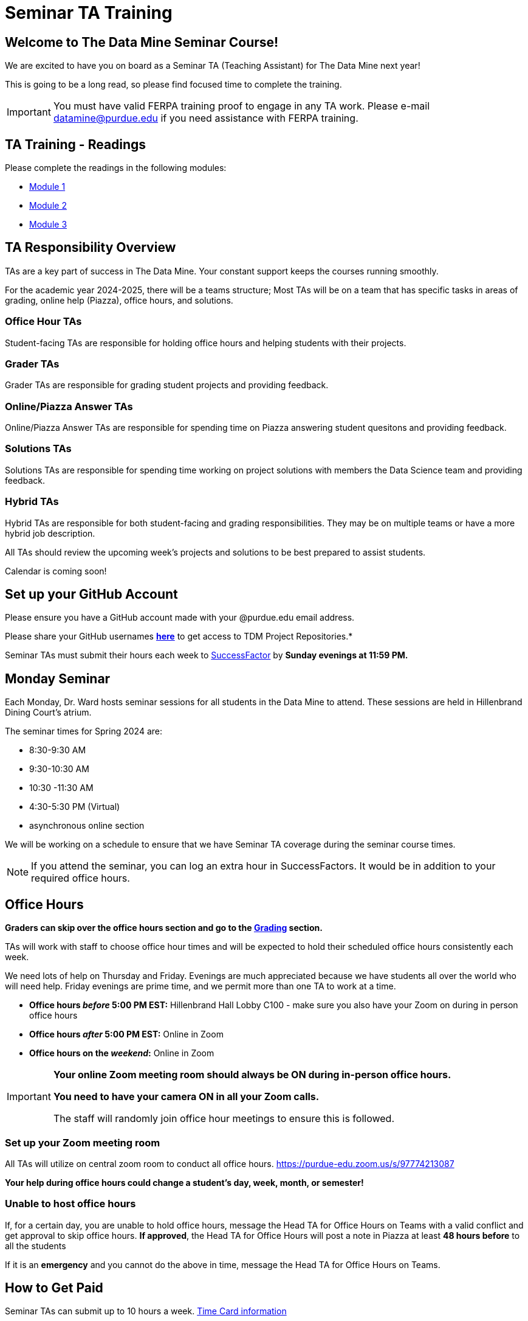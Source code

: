 = Seminar TA Training

== Welcome to The Data Mine Seminar Course!

We are excited to have you on board as a Seminar TA (Teaching Assistant) for The Data Mine next year!

This is going to be a long read, so please find focused time to complete the training.

[IMPORTANT]
====
You must have valid FERPA training proof to engage in any TA work.  Please e-mail datamine@purdue.edu if you need assistance with FERPA training.
====

== TA Training - Readings

Please complete the readings in the following modules:

* xref:ta_training_module_1.adoc[Module 1]
* xref:ta_training_module_2.adoc[Module 2]
* xref:ta_training_module_3.adoc[Module 3]

== TA Responsibility Overview

TAs are a key part of success in The Data Mine. Your constant support keeps the courses running smoothly. 

For the academic year 2024-2025, there will be a teams structure; Most TAs will be on a team that has specific tasks in areas of grading, online help (Piazza), office hours, and solutions.  

=== Office Hour TAs
Student-facing TAs are responsible for holding office hours and helping students with their projects.

=== Grader TAs
Grader TAs are responsible for grading student projects and providing feedback.

=== Online/Piazza Answer TAs
Online/Piazza Answer TAs are responsible for spending time on Piazza answering student quesitons and providing feedback.

=== Solutions TAs
Solutions TAs are responsible for spending time working on project solutions with members the Data Science team and providing feedback.

=== Hybrid TAs
Hybrid TAs are responsible for both student-facing and grading responsibilities.  They may be on multiple teams or have a more hybrid job description.   


All TAs should review the upcoming week's projects and solutions to be best prepared to assist students.

Calendar is coming soon!

== Set up your GitHub Account
Please ensure you have a GitHub account made with your @purdue.edu email address.

Please share your GitHub usernames *link:https://purdue0-my.sharepoint.com/:x:/g/personal/kabrap_purdue_edu/ERYYpC6A0W9Dld8A7QvZaxsBm37FfqO7QiwPLb1-T72HPw?e=rqd3lh[here]* to get access to TDM Project Repositories.*

// == Set Up ACCESS account
// We are very excited for you to work with us as TAs this year!
 
// During this year working with us, we will use Purdue’s Anvil computing cluster.
 
// **IMPORTANT** To make sure you are ready to go on the first day, please complete ALL of the steps described here; it only takes a few minutes:
// https://the-examples-book.com/data-engineering/rcac/purdue-user-setup

Seminar TAs must submit their hours each week to link:https://one.purdue.edu/launch-task/all/successfactors-employee?roles=[SuccessFactor] by *Sunday evenings at 11:59 PM.* 

== Monday Seminar

Each Monday, Dr. Ward hosts seminar sessions for all students in the Data Mine to attend. These sessions are held in Hillenbrand Dining Court's atrium. 

The seminar times for Spring 2024 are:

- 8:30-9:30 AM
- 9:30-10:30 AM
- 10:30 -11:30 AM
- 4:30-5:30 PM (Virtual)
- asynchronous online section

We will be working on a schedule to ensure that we have Seminar TA coverage during the seminar course times.

[NOTE]
====
If you attend the seminar, you can log an extra hour in SuccessFactors. It would be in addition to your required office hours.
====

== Office Hours 

**Graders can skip over the office hours section and go to the xref:grading.adoc[Grading] section.**

TAs will work with staff to choose office hour times and will be expected to hold their scheduled office hours consistently each week.

We need lots of help on Thursday and Friday. Evenings are much appreciated because we have students all over the world who will need help. Friday evenings are prime time, and we permit more than one TA to work at a time.


- **Office hours _before_ 5:00 PM EST:** Hillenbrand Hall Lobby C100 - make sure you also have your Zoom on during in person office hours
- **Office hours _after_ 5:00 PM EST:** Online in Zoom +
- **Office hours on the _weekend_:** Online in Zoom

[IMPORTANT]
====
**Your online Zoom meeting room should always be ON during in-person office hours.**

**You need to have your camera ON in all your Zoom calls.**

The staff will randomly join office hour meetings to ensure this is followed.
====

=== Set up your Zoom meeting room
All TAs will utilize on central zoom room to conduct all office hours.  https://purdue-edu.zoom.us/s/97774213087

*Your help during office hours could change a student's day, week, month, or semester!* 


=== Unable to host office hours
If, for a certain day, you are unable to hold office hours, message the Head TA for Office Hours on Teams with a valid conflict and get approval to skip office hours. *If approved*, the Head TA for Office Hours will post a note in Piazza at least *48 hours before* to all the students

If it is an *emergency* and you cannot do the above in time, message the Head TA for Office Hours on Teams.

== How to Get Paid

Seminar TAs can submit up to 10 hours a week. link:https://the-examples-book.com/crp/TAs/trainingModules/ta_training_module5_4_time_sheets[Time Card information]

[CAUTION]
====
International students can work a maximum of 20 hours across all jobs.
====

=== Look forward to
1.	Complete the Syllabus and Academic Integrity Quizzes before class begins
2.	Have valid FERPA training by *8:00 AM, August 19, 2024*.
3.	Submit your Github username
4.	Confirm which mandatory orientation session you want to attend.
5.	Verify you’re a part of the TA Teams channel.
6.	Look out for an email to schedule office hours.


Please send questions to your Head TA for your team via Teams/Email, post in the Seminar TA Teams Channel, or email datamine-help@purdue.edu. 

We look forward to having you onboard as a TA with us this semester!
